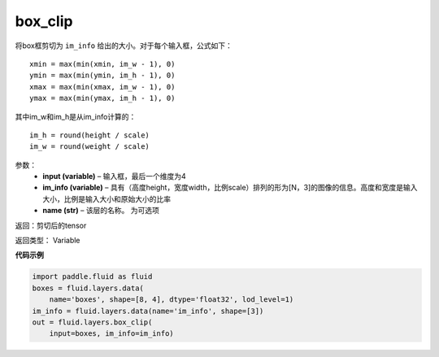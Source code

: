 .. _cn_api_fluid_layers_box_clip:

box_clip
-------------------------------

.. py:function:: paddle.fluid.layers.box_clip(input, im_info, name=None)

将box框剪切为 ``im_info`` 给出的大小。对于每个输入框，公式如下：

::

    xmin = max(min(xmin, im_w - 1), 0)
    ymin = max(min(ymin, im_h - 1), 0)
    xmax = max(min(xmax, im_w - 1), 0)
    ymax = max(min(ymax, im_h - 1), 0)

其中im_w和im_h是从im_info计算的：

::

    im_h = round(height / scale)
    im_w = round(weight / scale)


参数：
    - **input (variable)**  – 输入框，最后一个维度为4
    - **im_info (variable)**  – 具有（高度height，宽度width，比例scale）排列的形为[N，3]的图像的信息。高度和宽度是输入大小，比例是输入大小和原始大小的比率
    - **name (str)**  – 该层的名称。 为可选项

返回：剪切后的tensor

返回类型： Variable


**代码示例**

..  code-block:: python

    import paddle.fluid as fluid
    boxes = fluid.layers.data(
        name='boxes', shape=[8, 4], dtype='float32', lod_level=1)
    im_info = fluid.layers.data(name='im_info', shape=[3])
    out = fluid.layers.box_clip(
        input=boxes, im_info=im_info)










